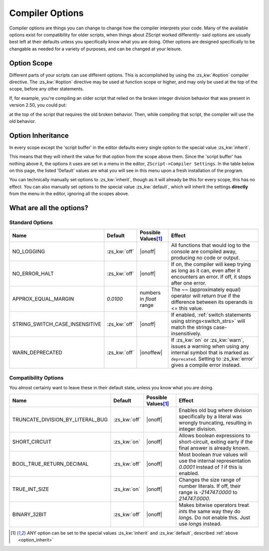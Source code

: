 Compiler Options
================

.. _zslang_options:

Compiler options are things you can change to change how the compiler
interprets your code. Many of the available options exist for compatibility
for older scripts, when things about ZScript worked differently-
said options are usually best left at their defaults unless you specifically
know what you are doing. Other options are designed specifically to be
changable as needed for a variety of purposes, and can be changed at your leisure.

Option Scope
------------

Different parts of your scripts can use different options.
This is accomplished by using the :zs_kw:`#option` compiler directive.
The :zs_kw:`#option` directive may be used at function scope or higher,
and may only be used at the top of the scope, before any other statements.

If, for example, you're compiling an older script that relied
on the broken integer division behavior that was present in version
2.50, you could put:

.. zscript::
	#option TRUNCATE_DIVISION_BY_LITERAL_BUG on

at the top of the script that requires the old broken behavior. Then, while
compiling that script, the compiler will use the old behavior.

.. _option_inherit:

Option Inheritance
------------------

In every scope except the 'script buffer' in the editor
defaults every single option to the special value :zs_kw:`inherit`.

This means that they will inherit the value for that option from the
scope above them. Since the 'script buffer' has nothing above it,
the options it uses are set in a menu in the editor,
``ZScript->Compiler Settings``. In the table below on this page,
the listed 'Default' values are what you will see in this menu
upon a fresh installation of the program.

You can technically manually set options to :zs_kw:`inherit`, though as
it will already be this for every scope, this has no effect.
You can also manually set options to the special value :zs_kw:`default`,
which will inherit the settings **directly** from the menu
in the editor, ignoring all the scopes above.

What are all the options?
-------------------------

Standard Options
^^^^^^^^^^^^^^^^

.. |onoff| replace:: :zs_kw:`on` :zs_kw:`off`
.. |onoffew| replace:: :zs_kw:`on` :zs_kw:`off` :zs_kw:`error` :zs_kw:`warn`

.. table::
	:widths: auto

	+------------------------------------+------------------+-----------------------+-----------------------------------------------------------------+
	| Name                               | Default          | Possible Values\ [#v]_| Effect                                                          |
	+====================================+==================+=======================+=================================================================+
	| NO_LOGGING                         | :zs_kw:`off`     | |onoff|               | All functions that would log to the console are compiled away,  |
	|                                    |                  |                       | producing no code or output.                                    |
	+------------------------------------+------------------+-----------------------+-----------------------------------------------------------------+
	| NO_ERROR_HALT                      | :zs_kw:`off`     | |onoff|               | If on, the compiler will keep trying as long as it can, even    |
	|                                    |                  |                       | after it encounters an error. If off, it stops after one error. |
	+------------------------------------+------------------+-----------------------+-----------------------------------------------------------------+
	| APPROX_EQUAL_MARGIN                | `0.0100`         | numbers in `float`    | The `~~` (approximately equal) operator will return `true` if   |
	|                                    |                  | range                 | the difference between its operands is `<=` this value.         |
	+------------------------------------+------------------+-----------------------+-----------------------------------------------------------------+
	| STRING_SWITCH_CASE_INSENSITIVE     | :zs_kw:`off`     | |onoff|               | If enabled, :ref:`switch statements using strings<switch_strs>` |
	|                                    |                  |                       | will match the strings case-insensitively.                      |
	+------------------------------------+------------------+-----------------------+-----------------------------------------------------------------+
	| WARN_DEPRECATED                    | :zs_kw:`off`     | |onoffew|             | If :zs_kw:`on` or :zs_kw:`warn`, issues a warning when using    |
	|                                    |                  |                       | any internal symbol that is marked as ``deprecated``. Setting   |
	|                                    |                  |                       | to :zs_kw:`error` gives a compile error instead.                |
	+------------------------------------+------------------+-----------------------+-----------------------------------------------------------------+

.. plans::

	``STRING_SWITCH_CASE_INSENSITIVE`` may become deprecated in favor
	of an :ref:`annotation<annotations>` on switch statements instead.

Compatibility Options
^^^^^^^^^^^^^^^^^^^^^

You almost certainly want to leave these in their default state, unless you know what you are doing.
	
.. table::
	:widths: auto

	+------------------------------------+------------------+-----------------------+-----------------------------------------------------------------+
	| Name                               | Default          | Possible Values\ [#v]_| Effect                                                          |
	+====================================+==================+=======================+=================================================================+
	| TRUNCATE_DIVISION_BY_LITERAL_BUG   | :zs_kw:`off`     | |onoff|               | Enables old bug where division specifically by a literal        |
	|                                    |                  |                       | was wrongly truncating, resulting in integer division.          |
	+------------------------------------+------------------+-----------------------+-----------------------------------------------------------------+
	| SHORT_CIRCUIT                      | :zs_kw:`on`      | |onoff|               | Allows boolean expressions to short-circuit, exiting early if   |
	|                                    |                  |                       | the final answer is already known.                              |
	+------------------------------------+------------------+-----------------------+-----------------------------------------------------------------+
	| BOOL_TRUE_RETURN_DECIMAL           | :zs_kw:`off`     | |onoff|               | Most boolean `true` values will use the internal representation |
	|                                    |                  |                       | `0.0001` instead of `1` if this is enabled.                     |
	+------------------------------------+------------------+-----------------------+-----------------------------------------------------------------+
	| TRUE_INT_SIZE                      | :zs_kw:`on`      | |onoff|               | Changes the size range of number literals. If off, their range  |
	|                                    |                  |                       | is `-214747.0000` to `214747.0000`.                             |
	+------------------------------------+------------------+-----------------------+-----------------------------------------------------------------+
	| BINARY_32BIT                       | :zs_kw:`off`     | |onoff|               | Makes bitwise operators treat `int`\ s the same way they do     |
	|                                    |                  |                       | `long`\ s. Do not enable this. Just use `long`\ s instead.      |
	+------------------------------------+------------------+-----------------------+-----------------------------------------------------------------+

.. [#v]
	ANY option can be set to the special values :zs_kw:`inherit`
	and :zs_kw:`default`, described :ref:`above <option_inherit>`
